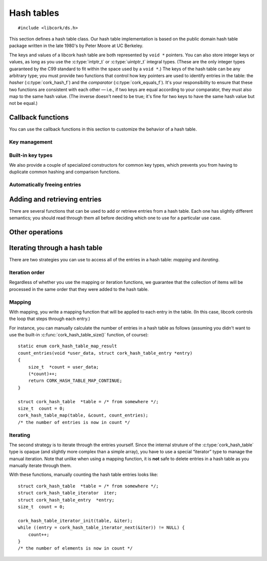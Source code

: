 .. _hash-table:

***********
Hash tables
***********

.. highlight:: c

::

  #include <libcork/ds.h>

This section defines a hash table class.  Our hash table implementation
is based on the public domain hash table package written in the late
1980's by Peter Moore at UC Berkeley.

The keys and values of a libcork hash table are both represented by ``void *``
pointers.  You can also store integer keys or values, as long as you use the
:c:type:`intptr_t` or :c:type:`uintptr_t` integral types.  (These are the only
integer types guaranteed by the C99 standard to fit within the space used by a
``void *``.)  The keys of the hash table can be any arbitrary type; you must
provide two functions that control how key pointers are used to identify entries
in the table: the *hasher* (:c:type:`cork_hash_f`) and the *comparator*
(:c:type:`cork_equals_f`).  It's your responsibility to ensure that these two
functions are consistent with each other — i.e., if two keys are equal according
to your comparator, they must also map to the same hash value.  (The inverse
doesn't need to be true; it's fine for two keys to have the same hash value but
not be equal.)

.. type:: struct cork_hash_table

   A hash table.

.. function:: struct cork_hash_table \*cork_hash_table_new(size_t initial_size, unsigned int flags)

   Creates a new hash table instance.

   If you know roughly how many entries you're going to add to the hash
   table, you can pass this in as the *initial_size* parameter.  If you
   don't know how many entries there will be, you can use ``0`` for this
   parameter instead.

   You will most likely need to provide a hashing function and a comparison
   function for the new hash table (using :c:func:`cork_hash_table_set_hash` and
   :c:func:`cork_hash_table_set_equals`), which will be used to compare key
   values of the entries in the table.  If you do not provide your own
   functions, the default functions will compare key pointers as-is without
   interpreting what they point to.

   The *flags* field is currently unused, and should be ``0``.  In the future,
   this parameter will be used to let you customize the behavior of the hash
   table.


.. function:: void cork_hash_table_free(struct cork_hash_table \*table)

   Frees a hash table.  If you have provided a :c:func:`free_key
   <cork_hash_table_set_free_key>` or :c:func:`free_value
   <cork_hash_table_set_free_value>` callback for *table*, then we'll
   automatically free any remaining keys and/or values.


.. type:: struct cork_hash_table_entry

   The contents of an entry in a hash table.

   .. member:: void  \*key

      The key for this entry.  There won't be any other entries in the
      hash table with the same key, as determined by the comparator
      function that you provide.

   .. member:: void  \*value

      The value for this entry.  The entry's value is completely opaque
      to the hash table; we'll never need to compare or interrogate the
      values in the table.

   .. member:: cork_hash  hash

      The hash value for this entry's key.  This field is strictly
      read-only.


Callback functions
------------------

You can use the callback functions in this section to customize the behavior of
a hash table.

.. function:: void cork_hash_table_set_user_data(struct cork_hash_table \*table, void \*user_data, cork_free_f free_user_data)

   Lets you provide an opaque *user_data* pointer to each of the hash table's
   callbacks.  This lets you provide additional state, other than the hash table
   itself to those callbacks.  If *free_user_data* is not ``NULL``, then the
   hash table will take control of *user_data*, and will use the
   *free_user_data* function to free it when the hash table is destroyed.


Key management
~~~~~~~~~~~~~~

.. function:: void cork_hash_table_set_hash(struct cork_hash_table \*table, void \*user_data, cork_hash_f hash)

   The hash table will use the ``hash`` callback to calculate a hash value for
   each key.

   .. type:: cork_hash (\*cork_hash_f)(void \*user_data, const void \*key)

      .. note::

         It's important to use a hash function that has a uniform distribution
         of hash values for the set of values you expect to use as hash table
         keys.  In particular, you *should not* rely on there being a prime
         number of hash table bins to get the desired uniform distribution.  The
         :ref:`hash value functions <hash-values>` that we provide have uniform
         distribution (and are fast), and should be safe to use for most key
         types.

.. function:: void cork_hash_table_set_equals(struct cork_hash_table \*table, void \*user_data, cork_equals_f equals)

   The hash table will use the ``equals`` callback to compare keys.

   .. type:: bool (\*cork_equals_f)(void \*user_data, const void \*key1, const void \*key2)


Built-in key types
~~~~~~~~~~~~~~~~~~

We also provide a couple of specialized constructors for common key types, which
prevents you from having to duplicate common hashing and comparison functions.

.. function:: struct cork_hash_table \*cork_string_hash_table_new(size_t initial_size, unsigned int flags)

   Create a hash table whose keys will be C strings.

.. function:: struct cork_hash_table \*cork_pointer_hash_table_new(size_t initial_size, unsigned int flags)

   Create a hash table where keys should be compared using standard pointer
   equality.  (In other words, keys should only be considered equal if they
   point to the same physical object.)


Automatically freeing entries
~~~~~~~~~~~~~~~~~~~~~~~~~~~~~

.. function:: void cork_hash_table_set_free_key(struct cork_hash_table \*table, void \*user_data, cork_free_f free_key)
              void cork_hash_table_set_free_value(struct cork_hash_table \*table, void \*user_data, cork_free_f free_value)

   If you provide ``free_key`` and/or ``free_value`` callbacks, then the hash
   table will take ownership of any keys and values that you add.  The hash
   table will use these callbacks to free each key and value when entries are
   explicitly deleted (via :c:func:`cork_hash_table_delete` or
   :c:func:`cork_hash_table_clear`), and when the hash table itself is
   destroyed.


Adding and retrieving entries
-----------------------------

There are several functions that can be used to add or retrieve entries
from a hash table.  Each one has slightly different semantics; you
should read through them all before deciding which one to use for a
particular use case.

.. function:: void \*cork_hash_table_get(const struct cork_hash_table \*table, const void \*key)

   Retrieves the value in *table* with the given *key*.  We return
   ``NULL`` if there's no corresponding entry in the table.  This means
   that, using this function, you can't tell the difference between a
   missing entry, and an entry that's explicitly mapped to ``NULL``.  If
   you need to distinguish those cases, you should use
   :c:func:`cork_hash_table_get_entry()` instead.

.. function:: struct cork_hash_table_entry \*cork_hash_table_get_entry(const struct cork_hash_table \*table, const void \*key)

   Retrieves the entry in *table* with the given *key*.  We return
   ``NULL`` if there's no corresponding entry in the table.

   You are free to update the :c:member:`key
   <cork_hash_table_entry.key>` and :c:member:`value
   <cork_hash_table_entry.value>` fields of the entry.  However, you
   must ensure that any new key is considered “equal” to the old key,
   according to the hasher and comparator functions that you provided
   for this hash table.

.. function:: struct cork_hash_table_entry \*cork_hash_table_get_or_create(struct cork_hash_table \*table, void \*key, bool \*is_new)

   Retrieves the entry in *table* with the given *key*.  If there is no
   entry with the given key, it will be created.  (If we can't create
   the new entry, we'll return ``NULL``.)  We'll fill in the *is_new*
   output parameter to indicate whether the entry is new or not.

   If a new entry is created, its value will initially be ``NULL``, but
   you can update this as necessary.  You can also update the entry's
   key, though you must ensure that any new key is considered “equal” to
   the old key, according to the hasher and comparator functions that
   you provided for this hash table.  This is necessary, for instance,
   if the *key* parameter that we search for was allocated on the stack.
   We can't save this stack key into the hash table, since it will
   disapppear as soon as the calling function finishes.  Instead, you
   must create a new key on the heap, which can be saved into the entry.
   For efficiency, you'll only want to allocate this new heap-stored key
   if the entry is actually new, especially if there will be a lot
   successful lookups of existing keys.

.. function:: int cork_hash_table_put(struct cork_hash_table \*table, void \*key, void \*value, bool \*is_new, void \*\*old_key, void \*\*old_value)

   Add an entry to a hash table.  If there is already an entry with the
   given key, we will overwrite its key and value with the *key* and
   *value* parameters.  If the *is_new* parameter is non-\ ``NULL``,
   we'll fill it in to indicate whether the entry is new or already
   existed in the table.  If the *old_key* and/or *old_value* parameters
   are non-\ ``NULL``, we'll fill them in with the existing key and
   value.  This can be used, for instance, to finalize an overwritten
   key or value object.

.. function:: void cork_hash_table_entry(struct cork_hash_table \*table, struct cork_hash_table_entry \*entry)

   Removes *entry* from *table*.  You must ensure that *entry* refers to a
   valid, existing entry in the hash table.  This function can be more efficient
   than :c:func:`cork_hash_table_delete` if you've recently retrieved a hash
   table entry using :c:func:`cork_hash_table_get_or_create` or
   :c:func:`cork_hash_table_get_entry`, since we won't have to search for the
   entry again.

.. function:: bool cork_hash_table_delete(struct cork_hash_table \*table, const void \*key, void \*\*deleted_key, void \*\*deleted_value)

   Removes the entry with the given *key* from *table*.  If there isn't
   any entry with the given key, we'll return ``false``.  If the
   *deleted_key* and/or *deleted_value* parameters are non-\ ``NULL``,
   we'll fill them in with the deleted key and value.  This can be used,
   for instance, to finalize the key or value object that was stored in
   the hash table entry.

   If you have provided a :c:func:`free_key <cork_hash_table_set_free_key>` or
   :c:func:`free_value <cork_hash_table_set_free_value>` callback for *table*,
   then we'll automatically free the key and/or value of the deleted entry.
   (This happens before ``cork_hash_table_delete`` returns, so you must not
   provide a *deleted_key* and/or *deleted_value* in this case.)


Other operations
----------------

.. function:: size_t cork_hash_table_size(const struct cork_hash_table \*table)

   Returns the number of entries in a hash table.

.. function:: void cork_hash_table_clear(struct cork_hash_table \*table)

   Removes all of the entries in a hash table, without finalizing the
   hash table itself.

   If you have provided a :c:func:`free_key <cork_hash_table_set_free_key>` or
   :c:func:`free_value <cork_hash_table_set_free_value>` callback for *table*,
   then we'll automatically free any remaining keys and/or values.

.. function:: int cork_hash_table_ensure_size(struct cork_hash_table \*table, size_t desired_count)

   Ensures that *table* has enough space to efficiently store a certain
   number of entries.  This can be used to reduce (or eliminate) the
   number of resizing operations needed to add a large number of entries
   to the table, when you know in advance roughly how many entries there
   will be.


Iterating through a hash table
------------------------------

There are two strategies you can use to access all of the entries in a
hash table: *mapping* and *iterating*.


Iteration order
~~~~~~~~~~~~~~~

Regardless of whether you use the mapping or iteration functions, we guarantee
that the collection of items will be processed in the same order that they were
added to the hash table.


Mapping
~~~~~~~

With mapping, you write a mapping function that will be applied to each entry in
the table.  (In this case, libcork controls the loop that steps through each
entry.)

.. function:: void cork_hash_table_map(struct cork_hash_table \*table, void \*user_data, cork_hash_table_map_f map)

   Applies the *map* function to each entry in a hash table.  The *map*
   function's :c:type:`cork_hash_table_map_result` return value can be used to
   influence the iteration.

   .. type:: enum cork_hash_table_map_result (\*cork_hash_table_map_f)(void \*user_data, struct cork_hash_table_entry \*entry)

      The function that will be applied to each entry in a hash table.  The
      function's return value can be used to influence the iteration:

      .. type:: enum cork_hash_table_map_result

         .. var:: CORK_HASH_TABLE_CONTINUE

            Continue the current :c:func:`cork_hash_table_map()` operation.  If
            there are any remaining elements, the next one will be passed into
            another call of the *map* function.

         .. var:: CORK_HASH_TABLE_ABORT

            Stop the current :c:func:`cork_hash_table_map()` operation.  No more
            entries will be processed after this one, even if there are
            remaining elements in the hash table.

         .. var:: CORK_HASH_TABLE_DELETE

            Continue the current :c:func:`cork_hash_table_map()` operation, but
            first delete the entry that was just processed.  If there are any
            remaining elements, the next one will be passed into another call of
            the *map* function.

For instance, you can manually calculate the number of entries in a hash
table as follows (assuming you didn't want to use the built-in
:c:func:`cork_hash_table_size()` function, of course)::

  static enum cork_hash_table_map_result
  count_entries(void *user_data, struct cork_hash_table_entry *entry)
  {
      size_t  *count = user_data;
      (*count)++;
      return CORK_HASH_TABLE_MAP_CONTINUE;
  }

  struct cork_hash_table  *table = /* from somewhere */;
  size_t  count = 0;
  cork_hash_table_map(table, &count, count_entries);
  /* the number of entries is now in count */


Iterating
~~~~~~~~~

The second strategy is to iterate through the entries yourself.  Since
the internal struture of the :c:type:`cork_hash_table` type is opaque
(and slightly more complex than a simple array), you have to use a
special “iterator” type to manage the manual iteration.  Note that
unlike when using a mapping function, it is **not** safe to delete
entries in a hash table as you manually iterate through them.

.. type:: struct cork_hash_table_iterator

   A helper type for manually iterating through the entries in a hash
   table.  All of the fields in this type are private.  You'll usually
   allocate this type on the stack.

.. function:: void cork_hash_table_iterator_init(struct cork_hash_table \*table, struct cork_hash_table_iterator \*iterator)

   Initializes a new iterator for the given hash table.

.. function:: struct cork_hash_table_entry \*cork_hash_table_iterator_next(struct cork_hash_table_iterator \*iterator)

   Returns the next entry in *iterator*\ 's hash table.  If you've
   already iterated through all of the entries in the table, we'll
   return ``NULL``.

With these functions, manually counting the hash table entries looks
like::

  struct cork_hash_table  *table = /* from somewhere */;
  struct cork_hash_table_iterator  iter;
  struct cork_hash_table_entry  *entry;
  size_t  count = 0;

  cork_hash_table_iterator_init(table, &iter);
  while ((entry = cork_hash_table_iterator_next(&iter)) != NULL) {
      count++;
  }
  /* the number of elements is now in count */
